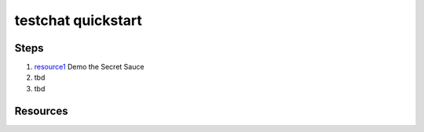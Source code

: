 testchat quickstart
===================

Steps
-----

#. resource1_ Demo the Secret Sauce

#. tbd

#. tbd


Resources
---------

.. _resource1: https://gooberu.bast23.me/

